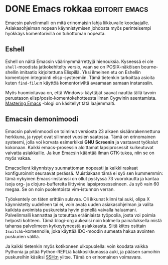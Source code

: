 * DONE Emacs rokkaa                                          :editorit:emacs:
CLOSED: [2013-02-06 Wed 18:13]
:LOGBOOK:
- State "DONE"       from "TODO"       [2013-02-06 Wed 18:13]
:END:

Emacsin palvelinmalli on mitä erinomaisin lahja liikkuvalle
koodaajalle. Asiakasohjelman nopean käynnistymisen johdosta myös
perinteisempi hyökkäys komentorivillä on tuhottoman nopeata.

** Eshell

Eshell on näitä Emacsin väärinymmärrettyjä hienouksia. Kyseessä ei
ole =shell=-moodista jatkokehitelty versio, vaan se on
POSIX-näköisen bourne-shellin imitaatio kirjoitettuna Elispillä.
Yksi ilmeinen etu on Eshellin komentojen integrointi
elisp-systeemiin. Tämä tietenkin tarkoittaa asioita kuten
=find-file=:n käyttöä komentoriviltä avaamaan samaan instanssiin.

Myös huomioitavaa on, että Windows-käyttäjät saavat nauttia tällä
tavoin perustason elisp/posix-komentokehotteesta ilman Cygwinin
asentamista. [[http://www.masteringemacs.org/articles/2010/12/13/complete-guide-mastering-eshell/][Mastering Emacs]] -blogi on käsitellyt tätä
laajemmalti.

** Emacsin demonimoodi

Emacsin palvelinmoodi on toiminut versiosta 23 alkaen
sisäänrakennettuna herkkuna, ja rypyt ovat silinneet vuosien
saatossa. Tämä on erinomainen systeemi, jolla voi korvata
esimerkiksi *GNU Screenin* ja vastaavat työkalut kokonaan. Kaikki
emacs-prosessin aloittamat lapsiprosessit kulkeutuvat vaivatta
asiakkaille. Ja kun Emacsin kääntää ilman GTK-tukea, niin se on
myös vakaa.

Emacsclient käynnistyy suunnattoman nopeasti ja kaikki raskaat
konfiguroinnit seuraavat perässä. Muistiakaan tämä ei syö sen
kummemmin: tämä nykyinen Emacs-instanssi on ollut pystyssä 73
vuorokautta ja kantaa isoja org- ja clojure-buffereita liittyvine
lapsiprosesseineen. Ja syö vain 60 megaa. Se on noin puolentoista
vim-istunnon verran.

Työskentely on täten erittäin sulavaa. Oli ikkunat kiinni tai
auki, olipa X käynnistetty uudelleen tai ei, voin avata uuden
asiakasohjelman ja valita kaikista avoimista puskureista hyvin
pienellä vaivalla haluamani. Palvelinmalli kannattaa ja toteuttaa
eräänlaista työpoolia, josta voi poimia helposti kohteen. Tämä
blogi-org aukeaisi noin kolmella painalluksella mistä tahansa
palvelimeen kytkeytyneestä asiakkaasta. Siitä kiitos osittain
=Iswitchb=-komennolle, joka käyttää IDO-moodin sumeata hakua
avointen puskurien välillä.

Ja kaikki tietenkin myös kotikoneen ulkopuolella: voin koodata
vaikka Pythonia ja pitää Python-REPLiä kakkosikkunassa auki, ja
pääsen samoihin puskureihin käsiksi SSH:n ylitse. Tämä on
erinomainen voimavara.
